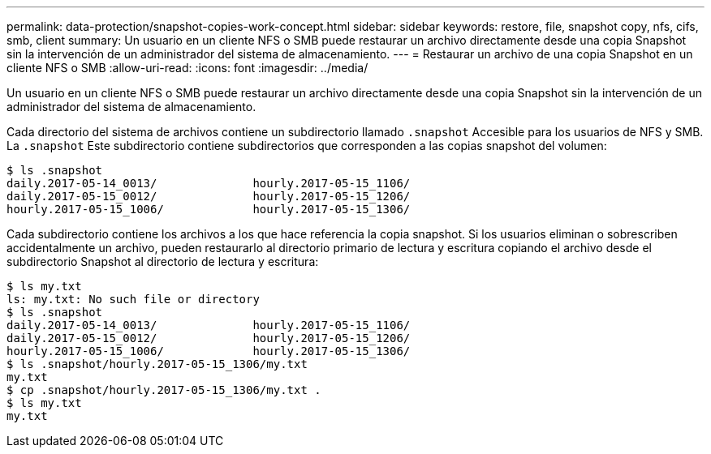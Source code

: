 ---
permalink: data-protection/snapshot-copies-work-concept.html 
sidebar: sidebar 
keywords: restore, file, snapshot copy, nfs, cifs, smb, client 
summary: Un usuario en un cliente NFS o SMB puede restaurar un archivo directamente desde una copia Snapshot sin la intervención de un administrador del sistema de almacenamiento. 
---
= Restaurar un archivo de una copia Snapshot en un cliente NFS o SMB
:allow-uri-read: 
:icons: font
:imagesdir: ../media/


[role="lead"]
Un usuario en un cliente NFS o SMB puede restaurar un archivo directamente desde una copia Snapshot sin la intervención de un administrador del sistema de almacenamiento.

Cada directorio del sistema de archivos contiene un subdirectorio llamado `.snapshot` Accesible para los usuarios de NFS y SMB. La `.snapshot` Este subdirectorio contiene subdirectorios que corresponden a las copias snapshot del volumen:

....
$ ls .snapshot
daily.2017-05-14_0013/              hourly.2017-05-15_1106/
daily.2017-05-15_0012/              hourly.2017-05-15_1206/
hourly.2017-05-15_1006/             hourly.2017-05-15_1306/
....
Cada subdirectorio contiene los archivos a los que hace referencia la copia snapshot. Si los usuarios eliminan o sobrescriben accidentalmente un archivo, pueden restaurarlo al directorio primario de lectura y escritura copiando el archivo desde el subdirectorio Snapshot al directorio de lectura y escritura:

....
$ ls my.txt
ls: my.txt: No such file or directory
$ ls .snapshot
daily.2017-05-14_0013/              hourly.2017-05-15_1106/
daily.2017-05-15_0012/              hourly.2017-05-15_1206/
hourly.2017-05-15_1006/             hourly.2017-05-15_1306/
$ ls .snapshot/hourly.2017-05-15_1306/my.txt
my.txt
$ cp .snapshot/hourly.2017-05-15_1306/my.txt .
$ ls my.txt
my.txt
....
